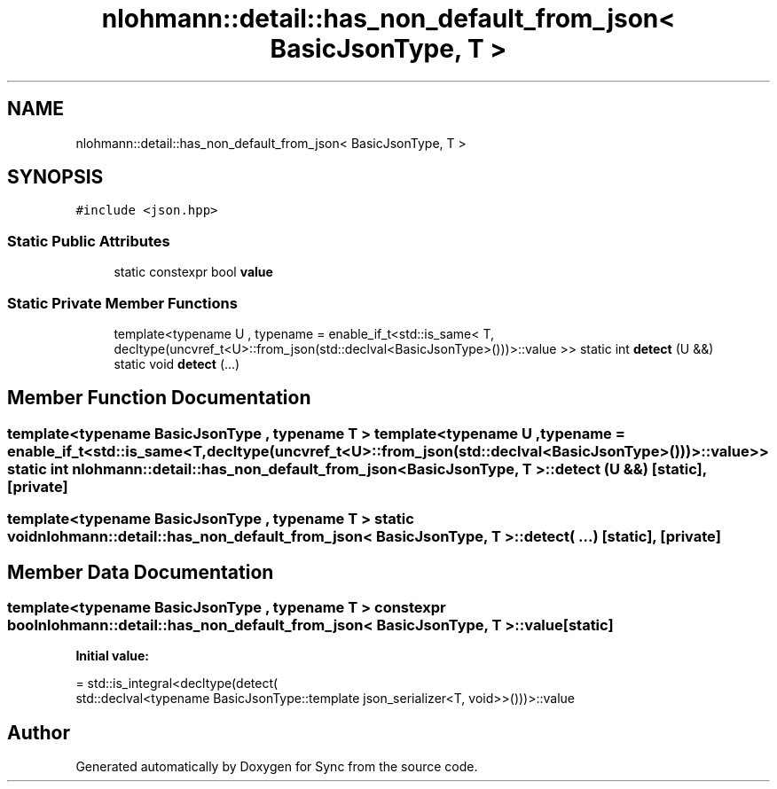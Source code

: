 .TH "nlohmann::detail::has_non_default_from_json< BasicJsonType, T >" 3 "Tue Jul 18 2017" "Version 1.0.0" "Sync" \" -*- nroff -*-
.ad l
.nh
.SH NAME
nlohmann::detail::has_non_default_from_json< BasicJsonType, T >
.SH SYNOPSIS
.br
.PP
.PP
\fC#include <json\&.hpp>\fP
.SS "Static Public Attributes"

.in +1c
.ti -1c
.RI "static constexpr bool \fBvalue\fP"
.br
.in -1c
.SS "Static Private Member Functions"

.in +1c
.ti -1c
.RI "template<typename U , typename  = enable_if_t<std::is_same<                                   T, decltype(uncvref_t<U>::from_json(std::declval<BasicJsonType>()))>::value >> static int \fBdetect\fP (U &&)"
.br
.ti -1c
.RI "static void \fBdetect\fP (\&.\&.\&.)"
.br
.in -1c
.SH "Member Function Documentation"
.PP 
.SS "template<typename BasicJsonType , typename T > template<typename U , typename  = enable_if_t<std::is_same<                                   T, decltype(uncvref_t<U>::from_json(std::declval<BasicJsonType>()))>::value >> static int \fBnlohmann::detail::has_non_default_from_json\fP< BasicJsonType, T >::detect (U &&)\fC [static]\fP, \fC [private]\fP"

.SS "template<typename BasicJsonType , typename T > static void \fBnlohmann::detail::has_non_default_from_json\fP< BasicJsonType, T >::detect ( \&.\&.\&.)\fC [static]\fP, \fC [private]\fP"

.SH "Member Data Documentation"
.PP 
.SS "template<typename BasicJsonType , typename T > constexpr bool \fBnlohmann::detail::has_non_default_from_json\fP< BasicJsonType, T >::value\fC [static]\fP"
\fBInitial value:\fP
.PP
.nf
= std::is_integral<decltype(detect(
                                      std::declval<typename BasicJsonType::template json_serializer<T, void>>()))>::value
.fi


.SH "Author"
.PP 
Generated automatically by Doxygen for Sync from the source code\&.

